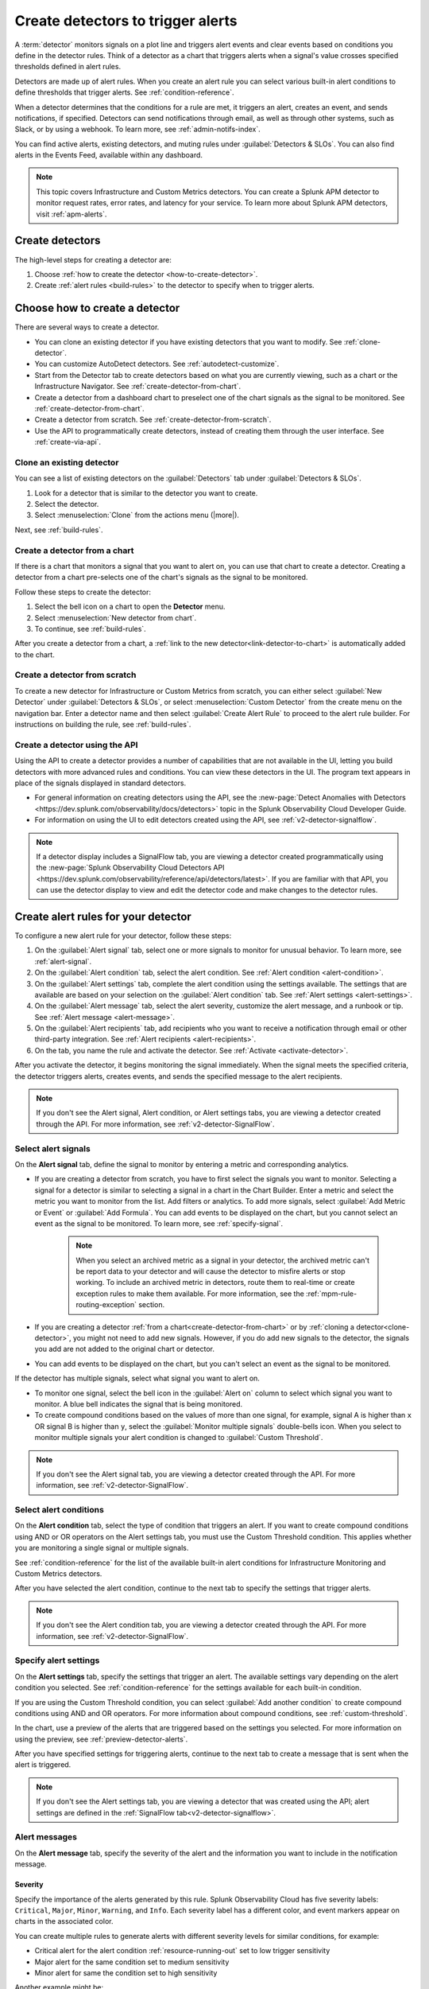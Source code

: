 .. _create-detectors:

************************************
Create detectors to trigger alerts
************************************

.. meta::
   :description: How to create detectors to trigger alerts.

A :term:`detector` monitors signals on a plot line and triggers alert events and clear events based on conditions you define in the detector rules. Think of a detector as a chart that triggers alerts when a signal's value crosses specified thresholds defined in alert rules.

Detectors are made up of alert rules. When you create an alert rule you can select various built-in alert conditions to define thresholds that trigger alerts. See :ref:`condition-reference`. 

When a detector determines that the conditions for a rule are met, it triggers an alert, creates an event, and sends notifications, if specified. Detectors can send notifications through email, as well as through other systems, such as Slack, or by using a webhook. To learn more, see :ref:`admin-notifs-index`.

You can find active alerts, existing detectors, and muting rules under :guilabel:`Detectors & SLOs`. You can also find alerts in the Events Feed, available within any dashboard.

.. note:: This topic covers Infrastructure and Custom Metrics detectors. You can create a Splunk APM detector to monitor request rates, error rates, and latency for your service. To learn more about Splunk APM detectors, visit :ref:`apm-alerts`.

Create detectors
=============================================================================

The high-level steps for creating a detector are:

1. Choose :ref:`how to create the detector <how-to-create-detector>`.

2. Create :ref:`alert rules <build-rules>` to the detector to specify when to trigger alerts.

.. _how-to-create-detector:

Choose how to create a detector
=============================================================================

There are several ways to create a detector.

* You can clone an existing detector if you have existing detectors that you want to modify. See :ref:`clone-detector`.
* You can customize AutoDetect detectors. See :ref:`autodetect-customize`.
* Start from the Detector tab to create detectors based on what you are currently viewing, such as a chart or the Infrastructure Navigator. See :ref:`create-detector-from-chart`.
* Create a detector from a dashboard chart to preselect one of the chart signals as the signal to be monitored. See :ref:`create-detector-from-chart`.
* Create a detector from scratch. See :ref:`create-detector-from-scratch`.
* Use the API to programmatically create detectors, instead of creating them through the user interface. See :ref:`create-via-api`.

.. _clone-detector:

Clone an existing detector
-------------------------------------------------------------------

You can see a list of existing detectors on the :guilabel:`Detectors` tab under :guilabel:`Detectors & SLOs`. 

1. Look for a detector that is similar to the detector you want to create. 
2. Select the detector.
3. Select :menuselection:`Clone` from the actions menu (|more|).

Next, see :ref:`build-rules`.

.. _create-detector-from-chart:

Create a detector from a chart
-------------------------------------------------------------------

If there is a chart that monitors a signal that you want to alert on, you can use that chart to create a detector. Creating a detector from a chart pre-selects one of the chart's signals as the signal to be monitored.

Follow these steps to create the detector:

#. Select the bell icon on a chart to open the :strong:`Detector` menu.
#. Select :menuselection:`New detector from chart`.
#. To continue, see :ref:`build-rules`.

After you create a detector from a chart, a :ref:`link to the new detector<link-detector-to-chart>` is automatically added to the chart.

.. _create-detector-from-scratch:

Create a detector from scratch
-------------------------------------------------------------------

To create a new detector for Infrastructure or Custom Metrics from scratch, you can either select :guilabel:`New Detector` under :guilabel:`Detectors & SLOs`, or select :menuselection:`Custom Detector` from the create menu on the navigation bar. Enter a detector name and then select :guilabel:`Create Alert Rule` to proceed to the alert rule builder. For instructions on building the rule, see :ref:`build-rules`.

.. _create-via-api:

Create a detector using the API
-------------------------------------------------------------------

Using the API to create a detector provides a number of capabilities that are not available in the UI, letting you build detectors with more advanced rules and conditions. You can view these detectors in the UI. The program text appears in place of the signals displayed in standard detectors.

-  For general information on creating detectors using the API, see the :new-page:`Detect Anomalies with Detectors <https://dev.splunk.com/observability/docs/detectors>` topic in the Splunk Observability Cloud Developer Guide.

-  For information on using the UI to edit detectors created using the API, see :ref:`v2-detector-signalflow`.

.. note:: If a detector display includes a SignalFlow tab, you are viewing a detector created programmatically using the :new-page:`Splunk Observability Cloud Detectors API <https://dev.splunk.com/observability/reference/api/detectors/latest>`. If you are familiar with that API, you can use the detector display to 
   view and edit the detector code and make changes to the detector rules.


.. _build-rules:

Create alert rules for your detector
=============================================================================

To configure a new alert rule for your detector, follow these steps:

1. On the :guilabel:`Alert signal` tab, select one or more signals to monitor for unusual behavior. To learn more, see :ref:`alert-signal`.
2. On the :guilabel:`Alert condition` tab, select the alert condition. See :ref:`Alert condition <alert-condition>`.
3. On the :guilabel:`Alert settings` tab, complete the alert condition using the settings available. The settings that are available are based on your selection on the :guilabel:`Alert condition` tab. See :ref:`Alert settings <alert-settings>`.
4. On the :guilabel:`Alert message` tab, select the alert severity, customize the alert message, and a runbook or tip. See :ref:`Alert message <alert-message>`.
5. On the :guilabel:`Alert recipients` tab, add recipients who you want to receive a notification through email or other third-party integration. See :ref:`Alert recipients <alert-recipients>`.
6. On the tab, you name the rule and activate the detector. See :ref:`Activate <activate-detector>`.

After you activate the detector, it begins monitoring the signal immediately. When the signal meets the specified criteria, the detector triggers alerts, creates events, and sends the specified message to the alert recipients.

.. note:: If you don't see the Alert signal, Alert condition, or Alert settings tabs, you are viewing a detector created through the API. For more information, see :ref:`v2-detector-SignalFlow`.

.. _alert-signal:

Select alert signals
-------------------------------------------------------------------

On the :strong:`Alert signal` tab, define the signal to monitor by entering a metric and corresponding analytics.

* If you are creating a detector from scratch, you have to first select the signals you want to monitor. Selecting a signal for a detector is similar to selecting a signal in a chart in the Chart Builder. Enter a metric and select the metric you want to monitor from the list. Add filters or analytics. To add more signals, select :guilabel:`Add Metric or Event` or :guilabel:`Add Formula`. You can add events to be displayed on the chart, but you cannot select an event as the signal to be monitored. To learn more, see :ref:`specify-signal`.


   .. note:: When you select an archived metric as a signal in your detector, the archived metric can't be report data to your detector and will cause the detector to misfire alerts or stop working. To include an archived metric in detectors, route them to real-time or create exception rules to make them available. For more information, see the :ref:`mpm-rule-routing-exception` section.

* If you are creating a detector :ref:`from a chart<create-detector-from-chart>` or by :ref:`cloning a detector<clone-detector>`, you might not need to add new signals. However, if you do add new signals to the detector, the signals you add are not added to the original chart or detector.

* You can add events to be displayed on the chart, but you can't select an event as the signal to be monitored.


.. _compound-conditions:

If the detector has multiple signals, select what signal you want to alert on. 

-  To monitor one signal, select the bell icon in the :guilabel:`Alert on` column to select which signal you want to monitor. A blue bell indicates the signal that is being monitored.

-  To create compound conditions based on the values of more than one signal, for example, signal A is higher than ``x`` OR signal B is higher than ``y``, select the :guilabel:`Monitor multiple signals` double-bells icon. When you select to monitor multiple signals your alert condition is changed to :guilabel:`Custom Threshold`.

.. note:: If you don't see the Alert signal tab, you are viewing a detector created through the API. For more information, see :ref:`v2-detector-SignalFlow`.

.. _alert-condition:

Select alert conditions
-------------------------------------------------------------------

On the :strong:`Alert condition` tab, select the type of condition that triggers an alert. If you want to create compound conditions using AND or OR operators on the Alert settings tab, you must use the Custom Threshold condition. This applies whether you are monitoring a single signal or multiple signals.

See :ref:`condition-reference` for the list of the available built-in alert conditions for Infrastructure Monitoring and Custom Metrics detectors.

After you have selected the alert condition, continue to the next tab to specify the settings that trigger alerts.

.. note:: If you don't see the Alert condition tab, you are viewing a detector created through the API. For more information, see :ref:`v2-detector-SignalFlow`.

.. _alert-settings:

Specify alert settings
-------------------------------------------------------------------

On the :strong:`Alert settings` tab, specify the settings that trigger an alert. The available settings vary depending on the alert condition you selected. See :ref:`condition-reference` for the settings available for each built-in condition.

If you are using the Custom Threshold condition, you can select :guilabel:`Add another condition` to create compound conditions using AND and OR operators. For more information about compound conditions, see :ref:`custom-threshold`.

In the chart, use a preview of the alerts that are triggered based on the settings you selected. For more information on using the preview, see :ref:`preview-detector-alerts`.

After you have specified settings for triggering alerts, continue to the next tab to create a message that is sent when the alert is triggered.

.. note:: If you don't see the Alert settings tab, you are viewing a detector that was created using the API; alert settings are defined in the :ref:`SignalFlow tab<v2-detector-signalflow>`.

.. _alert-message:

Alert messages
-------------------------------------------------------------------

On the :strong:`Alert message` tab, specify the severity of the alert and the information you want to include in the notification message.

.. _severity:

Severity
^^^^^^^^^^^^^^^^^^^^^^^^^^^^^^^^^^^^^^^^^^^^^^^^^^^^^^^^^^^^^^^^^^^^^^^^^^^^^^^^

Specify the importance of the alerts generated by this rule. Splunk Observability Cloud has five severity labels: ``Critical``, ``Major``, ``Minor``, ``Warning``, and ``Info``. Each severity label has a different color, and event markers appear on charts in the associated color.

You can create multiple rules to generate alerts with different severity levels for similar conditions, for example:

-  Critical alert for the alert condition :ref:`resource-running-out` set to low trigger sensitivity
-  Major alert for the same condition set to medium sensitivity
-  Minor alert for same the condition set to high sensitivity

Another example might be:

-  Critical alert for the alert condition :ref:`heartbeat-check` where the value for :strong:`Hasn't reported for` is 60 minutes
-  Major alert for the same condition set at 30 minutes
-  Minor alert for same the condition set at 15 minutes

The easiest way to do this is to create a rule at one severity, select :menuselection:`Clone` from the actions menu (|more|), and then edit the settings and severity.

.. _message:

Message preview
^^^^^^^^^^^^^^^^^^^^^^^^^^^^^^^^^^^^^^^^^^^^^^^^^^^^^^^^^^^^^^^^^^^^^^^^^^^^^^^^

Displays a default message that is sent when an alert is triggered or cleared. To edit the subject or the content of the message, select :guilabel:`Customize`; you can see the code and variables used to construct the message. Available variables are shown to the right of the message area while you are editing the message. Use triple braces where indicated so that the variable value is not escaped.

Note that the use of variables is supported only in the message subject and body, not in the Runbook or Tip fields. 

.. image:: /_images/images-detectors-alerts/customize-message.png
   :width: 99%
   :alt: This image shows the message editor.

You can also use Markdown in the message.

.. _message-variables:

When entering a variable in the message, enter the first few characters to narrow down the list of variables. Select Tab to add the first variable in the list to the message. 

See :ref:`alert-message-variables-ref` to see all variables and helper functions you can use when creating a custom message. 

After you have created an alert message, continue to the next tab to specify where alert messages will be sent.

.. _custom-properties-promote:

Display custom properties
^^^^^^^^^^^^^^^^^^^^^^^^^^^^^^^^^^^^

If you are creating a detector using the Splunk Observability Cloud API, you can convert custom properties to dimensions using the ``promote()`` method.

By converting a custom property to a dimension, you can display it in an alert message. To learn more, see the :new-page:`Developer documentation for the promote method <https://dev.splunk.com/observability/docs/signalflow/methods/promote_stream_method/>`.

For more information about the detector API endpoints, see :new-page:`Detectors <https://dev.splunk.com/observability/reference/api/detectors/latest>` Splunk Observability Cloud API reference.

.. _alert-recipients:


Alert recipients
-------------------------------------------------------------------


On the :strong:`Alert recipients` tab, specify who receive notification messages when alerts are triggered or cleared. Recipients are subscribers to a rule. Adding recipients is optional, but often useful.

If you have previously :ref:`integrated your alerts with another system <admin-notifs-index>`, those options appear in the :guilabel:`Add Recipient` dropdown menu. You can also send to email addresses, :ref:`webhook URLs<webhook>`, and :ref:`Create and manage teams<admin-manage-teams>`. Notifications are also sent when a condition clears.

The following table explains different types of email notifications:

.. list-table::
  :header-rows: 1
  :width: 100%
  :widths: 30 70

  * - Email notification
    - Description
  * - Stopped
    - The detector is muted or disabled when the alert is triggered
  * - Back to normal
    - The alert is cleared
  * - Manually resolved
    - The alert is manually set as ``resolved`` during an alert state
  * - Auto-cleared
    - The Auto-clear setting is applied to the detector and the specified duration has elapsed. To learn more, see :ref:`auto-clearing-alerts`


.. note:: Tips

   - If you want to add the same subscribers to each of multiple rules, you can add the subscribers to all rules at once by using the :ref:`Manage subscriptions<manage-subs>` option on the :guilabel:`Detectors` tab under :guilabel:`Detectors & SLOs` after you save the detector.

   - You can temporarily stop a detector from sending notifications by :ref:`muting notifications<mute-notifications>`.


.. _activate-detector:

Activate
-------------------------------------------------------------------

On the :strong:`Activate` tab you see a summary of the detector settings you specified. Review the summary and make any necessary changes in the associated tabs, then name the rule; by default, the rule name is the same as the detector name. The rule name is displayed on the Alerts page and in notifications.

Select :guilabel:`Activate Alert Rule` to save the detector and begin monitoring the specified signal. After you activate the detector, the :strong:`Alert Rules` tab of the detector is displayed, showing the signal you selected and a summary of the rule you built. You can edit the detector name; the text you enter here is displayed as the detector name on the :guilabel:`Detectors` tab under :guilabel:`Detectors & SLOs`. You can also provide additional descriptive text below the name, for example, to clarify the purpose of the detector for others.


.. note:: If you make any changes to the detector name or description, select the :guilabel:`Save` button. If you select the :strong:`Close` button without saving, your changes will be lost.



.. _rules-v2-detectors:

.. _v2-detector-signalflow:

Edit detectors through the SignalFlow tab
----------------------------------------------------------------------------------

.. note:: This section assumes you are familiar with the :new-page:`Splunk Observability Cloud Detectors API <https://dev.splunk.com/observability/reference/api/detectors/latest>`.

If you are modifying a detector that was created using the API, you can add and edit detector rules using the SignalFlow tab. The SignalFlow program text replaces the Alert signal, Alert condition, and Alert settings tabs that are used when creating and editing detectors using the UI.

Every ``publish`` statement in a SignalFlow ``detect`` statement corresponds to a rule on the Alert Rules tab. The label you enter inside the ``publish`` block is displayed next to the number of active alerts displayed on the Alert Rules tab.

For example, this SignalFlow ``detect`` block:

   ``detect(when(A > 1000)).publish('Weekly Starting Monday')``

looks like this on the Alert Rules tab:

.. image:: /_images/images-detectors-alerts/v2-detectors/publish=rule.png
   :width: 45%
   :alt: This image shows an example of the SignalFlow detect block on the Alert Rules tab.

If the detector contains ``data`` blocks that correspond to plot lines in the detector's chart, such as:

   ``A = data('cpu.idle'.publish(label='CPU idle')``

then the labels are displayed on the right side of the screen on the SignalFlow tab. For a label to be displayed, the ``data`` block must include a ``publish`` block.



.. image:: /_images/images-detectors-alerts/v2-detectors/plot-label.png
   :width: 99%
   :alt: This image shows plot label.

Select the gear icon to display options you can specify for the plot line shown in the detector's chart.



.. image:: /_images/images-detectors-alerts/v2-detectors/plot-options.png
   :width: 99%
   :alt: This image shows the plot options for the plot line.

To add or edit the alert message, recipients, or rule name, use the :guilabel:`Edit` button on the Alert Rules tab. The rule name you add on the :strong:`Activate` tab is displayed on the :strong:`Alert Rules` tab. The rule name is also shown as the alert condition on the :strong:`Alerts` page and in alert notifications.

For example, this rule name on the :strong:`Activate` tab

.. image:: /_images/images-detectors-alerts/v2-detectors/name=condition.png
   :width: 65%
   :alt: This image shows the rule name on the Activate tab.

looks like this on the :strong:`Alert Rules` tab:

.. image:: /_images/images-detectors-alerts/v2-detectors/name=condition2.png
   :width: 45%
   :alt: This image shows another example of the rule name on the Alert Rules tab.

For more information about editing detector options on the :strong:`Alert Rules` tab, see :ref:`alert-message`, :ref:`alert-recipients`, and :ref:`activate-detector`.

.. _manage-rules:

Manage alert rules
=============================================================================

On the :guilabel:`Alert Rules` tab of a detector, you can use the actions menu (|more|) menu for a rule to deactivate, activate, clone, or delete an alert rule.

   .. note:: The options to clone or delete rules are not available for detectors created using the API.

.. _disable-enable-rules:

Activate/deactivate alert rules
---------------------------------

   If a detector has multiple rules, such as different rules for different severity levels, you can specify which ones to activate or deactivate. Deactivating a rule prevents it from generating any events or sending any notifications. Use this option to decrease or increase the number of alerts the detector is triggering.

   .. note:: Deactivating an alert rule also clears any of its active alerts.

.. _clone-rules:

Clone alert rules
-------------------------

   As with plot lines on charts, you can clone rules. This option is commonly used to create rules with slightly different settings from each other, such as specifying a different value for the :strong:`Alert condition` property or changing the severity level of an alert.

.. _delete-rules:

Delete alert rules
-------------------------

   Use this option to remove a rule from the detector.

.. _set-detector-permissions:

Set detector permissions
=============================================================================

To protect detectors from being edited or deleted by other members of your organization, you can specify which users and teams have permissions for them. 
For more information, see :ref:`detector-manage-permissions`.
